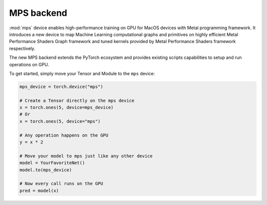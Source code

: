 .. _MPS-Backend:

MPS backend
===========

:mod:`mps` device enables high-performance
training on GPU for MacOS devices with Metal programming framework.  It
introduces a new device to map Machine Learning computational graphs and
primitives on highly efficient Metal Performance Shaders Graph framework and
tuned kernels provided by Metal Performance Shaders framework respectively.

The new MPS backend extends the PyTorch ecosystem and provides existing scripts
capabilities to setup and run operations on GPU.

To get started, simply move your Tensor and Module to the ``mps`` device:

.. code::

    mps_device = torch.device("mps")

    # Create a Tensor directly on the mps device
    x = torch.ones(5, device=mps_device)
    # Or
    x = torch.ones(5, device="mps")

    # Any operation happens on the GPU
    y = x * 2

    # Move your model to mps just like any other device
    model = YourFavoriteNet()
    model.to(mps_device)

    # Now every call runs on the GPU
    pred = model(x)
